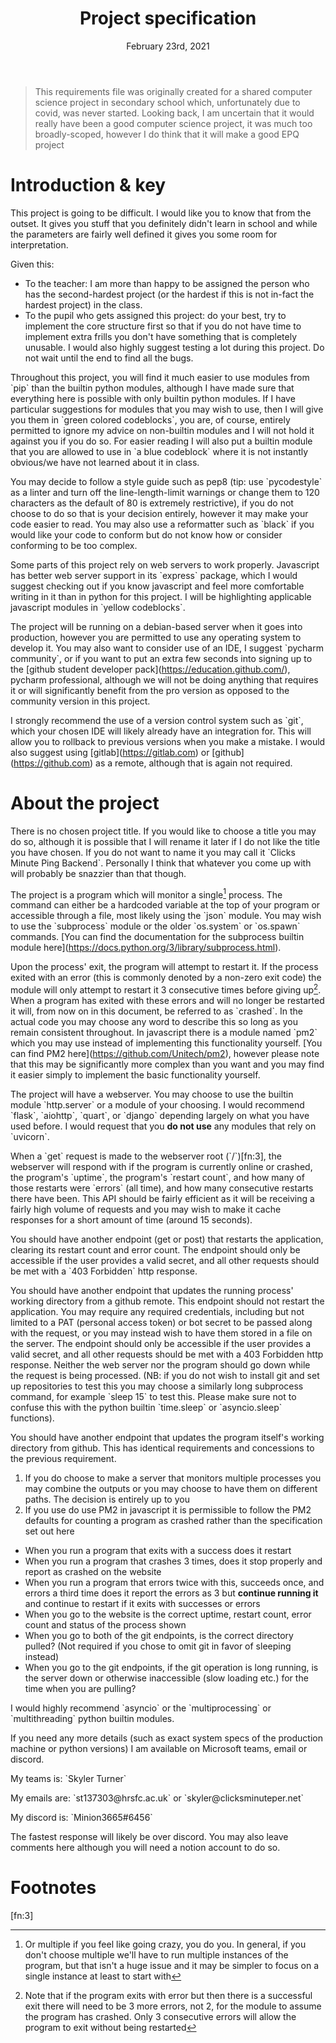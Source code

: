 #+Title: Project specification
#+Date: February 23rd, 2021

#+begin_quote
This requirements file was originally created for a shared computer science project in secondary school which, unfortunately due to covid, was never started. Looking back, I am uncertain that it would really have been a good computer science project, it was much too broadly-scoped, however I do think that it will make a good EPQ project
#+end_quote

* Introduction & key

This project is going to be difficult. I would like you to know that from the outset. It gives you stuff that you definitely didn't learn in school and while the parameters are fairly well defined it gives you some room for interpretation. 

Given this:

- To the teacher: I am more than happy to be assigned the person who has the second-hardest project (or the hardest if this is not in-fact the hardest project) in the class.
- To the pupil who gets assigned this project: do your best, try to implement the core structure first so that if you do not have time to implement extra frills you don't have something that is completely unusable. I would also highly suggest testing a lot during this project. Do not wait until the end to find all the bugs.

Throughout this project, you will find it much easier to use modules from `pip` than the builtin python modules, although I have made sure that everything here is possible with only builtin python modules. If I have particular suggestions for modules that you may wish to use, then I will give you them in `green colored codeblocks`, you are, of course, entirely permitted to ignore my advice on non-builtin modules and I will not hold it against you if you do so. For easier reading I will also put a builtin module that you are allowed to use in `a blue codeblock` where it is not instantly obvious/we have not learned about it in class.

You may decide to follow a style guide such as pep8 (tip: use `pycodestyle` as a linter and turn off the line-length-limit warnings or change them to 120 characters as the default of 80 is extremely restrictive), if you do not choose to do so that is your decision entirely, however it may make your code easier to read. You may also use a reformatter such as `black` if you would like your code to conform but do not know how or consider conforming to be too complex.

Some parts of this project rely on web servers to work properly. Javascript has better web server support in its `express` package, which I would suggest checking out if you know javascript and feel more comfortable writing in it than in python for this project. I will be highlighting applicable javascript modules in `yellow codeblocks`.

The project will be running on a debian-based server when it goes into production, however you are permitted to use any operating system to develop it. You may also want to consider use of an IDE, I suggest `pycharm community`, or if you want to put an extra few seconds into signing up to the [github student developer pack](https://education.github.com/), pycharm professional, although we will not be doing anything that requires it or will significantly benefit from the pro version as opposed to the community version in this project.

I strongly recommend the use of a version control system such as `git`, which your chosen IDE will likely already have an integration for. This will allow you to rollback to previous versions when you make a mistake. I would also suggest using [gitlab](https://gitlab.com) or [github](https://github.com) as a remote, although that is again not required.

* About the project

There is no chosen project title. If you would like to choose a title you may do so, although it is possible that I will rename it later if I do not like the title you have chosen. If you do not want to name it you may call it `Clicks Minute Ping Backend`. Personally I think that whatever you come up with will probably be snazzier than that though.

The project is a program which will monitor a single[fn:1] process. The command can either be a hardcoded variable at the top of your program or accessible through a file, most likely using the `json` module. You may wish to use the `subprocess` module or the older `os.system` or `os.spawn` commands. [You can find the documentation for the subprocess builtin module here](https://docs.python.org/3/library/subprocess.html).

Upon the process' exit, the program will attempt to restart it. If the process exited with an error (this is commonly denoted by a non-zero exit code) the module will only attempt to restart it 3 consecutive times before giving up[fn:2]. When a program has exited with these errors and will no longer be restarted it will, from now on in this document, be referred to as `crashed`. In the actual code you may choose any word to describe this so long as you remain consistent throughout. In javascript there is a module named `pm2` which you may use instead of implementing this functionality yourself. [You can find PM2 here](https://github.com/Unitech/pm2), however please note that this may be significantly more complex than you want and you may find it easier simply to implement the basic functionality yourself.

The project will have a webserver. You may choose to use the builtin module `http.server` or a module of your choosing. I would recommend `flask`, `aiohttp`, `quart`, or `django` depending largely on what you have used before. I would request that you **do not use** any modules that rely on `uvicorn`.

When a `get` request is made to the webserver root (`/`)[fn:3], the webserver will respond with if the program is currently online or crashed, the program's `uptime`, the program's `restart count`, and how many of those restarts were `errors` (all time), and how many consecutive restarts there have been. This API should be fairly efficient as it will be receiving a fairly high volume of requests and you may wish to make it cache responses for a short amount of time (around 15 seconds).

You should have another endpoint (get or post) that restarts the application, clearing its restart count and error count. The endpoint should only be accessible if the user provides a valid secret, and all other requests should be met with a `403 Forbidden` http response.

You should have another endpoint that updates the running process' working directory from a github remote. This endpoint should not restart the application. You may require any required credentials, including but not limited to a PAT (personal access token) or bot secret to be passed along with the request, or you may instead wish to have them stored in a file on the server. The endpoint should only be accessible if the user provides a valid secret, and all other requests should be met with a 403 Forbidden http response. Neither the web server nor the program should go down while the request is being processed. (NB: if you do not wish to install git and set up repositories to test this you may choose a similarly long subprocess command, for example `sleep 15` to test this. Please make sure not to confuse this with the python builtin `time.sleep` or `asyncio.sleep` functions).

You should have another endpoint that updates the program itself's working directory from github. This has identical requirements and concessions to the previous requirement.


2. If you do choose to make a server that monitors multiple processes you may combine the outputs or you may choose to have them on different paths. The decision is entirely up to you
4. If you use do use PM2 in javascript it is permissible to follow the PM2 defaults for counting a program as crashed rather than the specification set out here

# Tests

- When you run a program that exits with a success does it restart
- When you run a program that crashes 3 times, does it stop properly and report as crashed on the website
- When you run a program that errors twice with this, succeeds once, and errors a third time does it report the errors as 3 but *continue running it* and continue to restart if it exits with successes or errors
- When you go to the website is the correct uptime, restart count, error count and status of the process shown
- When you go to both of the git endpoints, is the correct directory pulled? (Not required if you chose to omit git in favor of sleeping instead)
- When you go to the git endpoints, if the git operation is long running, is the server down or otherwise inaccessible (slow loading etc.) for the time when you are pulling?

# Extra notes & Contact

I would highly recommend `asyncio` or the `multiprocessing` or `multithreading` python builtin modules.

If you need any more details (such as exact system specs of the production machine or python versions) I am available on Microsoft teams, email or discord.

My teams is: `Skyler Turner`

My emails are: `st137303@hrsfc.ac.uk` or `skyler@clicksminuteper.net`

My discord is: `Minion3665#6456`

The fastest response will likely be over discord. You may also leave comments here although you will need a notion account to do so.

* Footnotes

[fn:3] 

[fn:2] Note that if the program exits with error but then there is a successful exit there will need to be 3 more errors, not 2, for the module to assume the program has crashed. Only 3 consecutive errors will allow the program to exit without being restarted

[fn:1] Or multiple if you feel like going crazy, you do you. In general, if you don't choose multiple we'll have to run multiple instances of the program, but that isn't a huge issue and it may be simpler to focus on a single instance at least to start with

